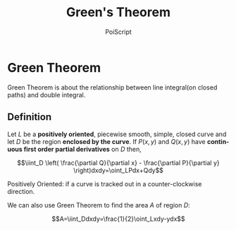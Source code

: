 #+TITLE: Green's Theorem
#+AUTHOR: PoiScript
#+LANGUAGE: en

* Green Theorem

Green Theorem is about the relationship between line integral(on closed paths) and double integral.

** Definition

Let $L$ be a *positively oriented*, piecewise smooth, simple, closed curve and let $D$ be the region *enclosed by the curve*.
If $P(x,y)$ and $Q(x,y)$ have *continuous first order partial derivatives* on $D$ then,

\[\iint_D \left( \frac{\partial Q}{\partial x} - \frac{\partial P}{\partial y} \right)dxdy=\oint_LPdx+Qdy\]

Positively Oriented: if a curve is tracked out in a counter-clockwise direction.

We can also use Green Theorem to find the area $A$ of region $D$:

\[A=\iint_Ddxdy=\frac{1}{2}\oint_Lxdy-ydx\]
